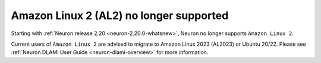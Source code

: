 .. post:: September 16, 2024
    :language: en
    :tags: end-support-al2

.. _eos-al2:

Amazon Linux 2 (AL2) no longer supported
------------------------------------------

Starting with :ref:`Neuron release 2.20 <neuron-2.20.0-whatsnew>`, Neuron no longer supports ``Amazon Linux 2``.

Current users of ``Amazon Linux 2`` are advised to migrate to Amazon Linux 2023 (AL2023) or Ubuntu 20/22. Please see :ref:`Neuron DLAMI User Guide <neuron-dlami-overview>` for more information.
